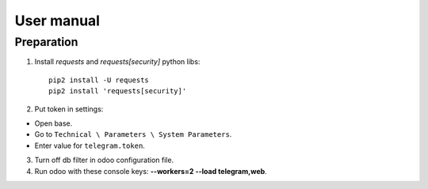 =============
 User manual
=============


Preparation
===========

1. Install *requests* and *requests[security]* python libs::

    pip2 install -U requests
    pip2 install 'requests[security]'

2. Put token in settings:

* Open base.
* Go to ``Technical \ Parameters \ System Parameters``.
* Enter value for ``telegram.token``.

3. Turn off db filter in odoo configuration file.

4. Run odoo with these console keys:  **--workers=2 --load telegram,web**.